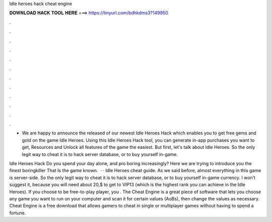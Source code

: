 Idle heroes hack cheat engine



𝐃𝐎𝐖𝐍𝐋𝐎𝐀𝐃 𝐇𝐀𝐂𝐊 𝐓𝐎𝐎𝐋 𝐇𝐄𝐑𝐄 ===> https://tinyurl.com/bdhkdms3?149950



.



.



.



.



.



.



.



.



.



.



.



.

- We are happy to announce the released of our newest Idle Heroes Hack which enables you to get free gems and gold on the game Idle Heroes. Using this Idle Heroes Hack tool, you can generate in-app purchases you want to get, Resources and Unlock all features of the game the easiest. But first, let's talk about Idle Heroes. So the only legit way to cheat it is to hack server database, or to buy yourself in-game.

Idle Heroes Hack Do you spend your day alone, and pro boring increasingly? Here we are trying to introduce you the finest boringkiller That Is the game known.  · · Idle Heroes cheat guide. As we said before, almost everything in this game is server-side. So the only legit way to cheat it is to hack server database, or to buy yourself in-game currency. I won’t suggest it, because you will need about 20,$ to get to VIP13 (which is the highest rank you can achieve in the Idle Heroes). If you choose to be free-to-play player, you . The Cheat Engine is a great piece of software that lets you choose any game you want to run on your computer and scan it for certain values (AoBs), then change the values as necessary. Cheat Engine is a free download that allows gamers to cheat in single or multiplayer games without having to spend a fortune.
